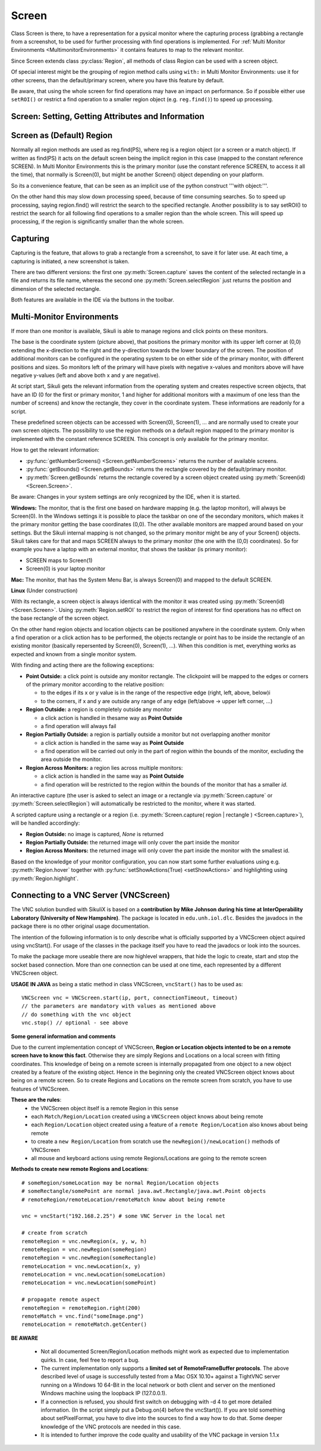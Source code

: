 Screen
======

.. py:class:: Screen

Class Screen is there, to have a representation for a pysical monitor where the
capturing process (grabbing a rectangle from a screenshot, to be used for further
processing with find operations is implemented. For :ref:`Multi Monitor Environments
<MultimonitorEnvironments>` it contains features to map to the relevant monitor.

Since Screen extends class :py:class:`Region`, all methods of 
class Region can be used with a screen object.

Of special interest might be the grouping of region method calls using ``with:`` in Multi Monitor
Environments: use it for other screens, than the default/primary screen, where
you have this feature by default. 

Be aware, that using the whole screen for find
operations may have an impact on performance. So if possible either use ``setROI()`` or
restrict a find operation to a smaller region object (e.g. ``reg.find()``) to speed up
processing.


Screen: Setting, Getting Attributes and Information
---------------------------------------------------

.. py:class:: Screen

	.. py:method:: Screen([id])

		Create a new Screen object

		:param id: an integer number indicating which monitor in a multi-monitor
			environment.

		:return: a new screen object.

		It creates a new screen object, that represents the default/primary monitor
		(whose id is 0), if id is omitted. Numbers 1 and higher represent additional
		monitors that are available at the time, the script is running (read for
		details).

		Using numbers, that do not represent an existing monitor, will stop the
		script with an error. So you may either use getNumberScreens() or exception
		handling, to avoid this.

		Note: If you want to access the default/primary monitor ( Screen(0) )
		without creating a new screen object, use the constant reference SCREEN,
		that is initiated when your script starts: SCREEN=Screen(0). 


	.. py:method:: getNumberScreens()

		Get the number of screens in a multi-monitor environment at the time the
		script is running

	.. py:method:: getBounds()

		Get the dimensions of monitor represented by the screen object.

		:return: a rectangle object

		The width and height of the rectangle denote the dimensions of the monitor
		represented by the screen object. These attributes are obtained from the
		operating system. They can not be modified using Sikuli script.

.. _DefaultScreen:

Screen as (Default) Region
--------------------------

Normally all region methods are used as reg.find(PS), where reg is a region object
(or a screen or a match object). If written as find(PS) it acts on the default
screen being the implicit region in this case (mapped to the constant reference
SCREEN). In Multi Monitor Environments  this is the primary monitor (use the
constant reference SCREEN, to access it all the time), that normally is Screen(0),
but might be another Screen() object depending on your platform.

So its a convenience feature, that can be seen as an implicit use of the python
construct '''with object:'''.

On the other hand this may slow down processing speed, because of time consuming
searches. So to speed up processing, saying region.find() will restrict the search
to the specified rectangle. Another possibility is to say setROI() to restrict the
search for all following find operations to a smaller region than the whole screen.
This will speed up processing, if the region is significantly smaller than the whole
screen.

Capturing
---------

Capturing is the feature, that allows to grab a rectangle from a screenshot, to save
it for later use. At each time, a capturing is initiated, a new screenshot is taken.

There are two different versions: the first one :py:meth:`Screen.capture` saves the
content of the selected rectangle in a file and returns its file name, whereas the
second one :py:meth:`Screen.selectRegion` just returns the position and dimension of
the selected rectangle.

Both features are available in the IDE via the buttons in the toolbar. 

.. py:class:: Screen

	.. py:method:: capture([region | rectangle | text])
			capture(x,y,w,h)

		:param region: an existing region object.
		:param rectangle: an existing rectangle object (e.g., as a return value of
			another region method).	
		:param text: text to display in the middle of the screen in the interactive
			mode.
		:param x: x position of the rectangle to capture
		:param y: y position of the rectangle to capture
		:param w: width of the rectangle to capture
		:param h: height of the rectangle to capture

		:return: the path to the file, where the captured image was saved. In
			interactive mode, the user may cancel the capturing, in which case
			*None* is returned.

		**Interactive Mode:** The script enters the screen-capture mode like when
		clicking the button in the IDE, enabling the user to capture a rectangle on
		the screen. If no *text* is given, the default "Select a region on the screen"
		is displayed. 

		If any arguments other than text are specified, capture() automatically
		captures the given rectangle of the screen. In any case, a new screenshot is
		taken, the content of the selected rectangle is saved in a temporary file.
		The file name is returned and can be used later in the script as a reference
		to this image. It can be used directly in cases, where a parameter PS is
		allowed (e.g. :py:meth:`Region.find`, :py:meth:`Region.click`, ...). 

	.. py:method:: selectRegion([text])

		Select a region on the screen interactively 

		:param text: Text to display in the middle of the screen.
		:return: a new :py:class:`Region` object or None, if the user cancels the capturing process.
		
		**text**  is displayed for about 2 seconds in the middle of the screen.
		If **text** is omitted, the default "Select a region on the screen" is
		displayed. 

		The interactive capture mode is entered and allows the user to select a
		region the same way as using the selection tool in the IDE. 
		
		**Note:** You should check the result, since the user may cancel the capturing.

.. _MultimonitorEnvironments:

Multi-Monitor Environments
--------------------------

If more than one monitor is available, Sikuli is able to manage regions and click
points on these monitors.

.. image:: multi.jpg

The base is the coordinate system (picture above), that positions the primary
monitor with its upper left corner at (0,0) extending the x-direction to the right
and the y-direction towards the lower boundary of the screen. The position of
additional monitors can be configured in the operating system to be on either side
of the primary monitor, with different positions and sizes. So monitors left of the
primary will have pixels with negative x-values and monitors above will have
negative y-values (left and above both x and y are negative).

At script start, Sikuli gets the relevant information from the operating system and
creates respective screen objects, that have an ID (0 for the first or primary
monitor, 1 and higher for additional monitors with a maximum of one less than the
number of screens) and know the rectangle, they cover in the coordinate system.
These informations are readonly for a script.

These predefined screen objects can be accessed with Screen(0), Screen(1), ... and
are normally used to create your own screen objects. The possibility to use the
region methods on a default region mapped to the primary monitor is implemented with
the constant reference SCREEN. This concept is only available for the primary
monitor. 

How to get the relevant information:

*	:py:func:`getNumberScreens() <Screen.getNumberScreens>` returns the number of available screens.
*	:py:func:`getBounds() <Screen.getBounds>` returns the rectangle covered by the default/primary
	monitor.
*	:py:meth:`Screen.getBounds` returns the rectangle covered by a screen object
	created using :py:meth:`Screen(id) <Screen.Screen>`.

Be aware: Changes in your system settings are only recognized by the IDE, when it is
started.

**Windows:** The monitor, that is the first one based on hardware mapping (e.g. the
laptop monitor), will always be Screen(0). In the Windows settings it is possible to
place the taskbar on one of the secondary monitors, which makes it the primary
monitor getting the base coordinates (0,0). The other available monitors are mapped
around based on your settings. But the Sikuli internal mapping is not changed, so the primary
monitor might be any of your Screen() objects. Sikuli takes care for that and maps
SCREEN always to the primary monitor (the one with the (0,0) coordinates).
So for example you have a laptop with an external monitor, that shows the taskbar
(is primary monitor):

* SCREEN maps to Screen(1)
* Screen(0) is your laptop monitor 

**Mac:** The monitor, that has the System Menu Bar, is always Screen(0) and mapped
to the default SCREEN. 

**Linux** (Under construction)
	
With its rectangle, a screen object is always identical with the monitor
it was created using :py:meth:`Screen(id) <Screen.Screen>`. Using :py:meth:`Region.setROI` to restrict
the region of interest for find operations has no effect on the base rectangle of
the screen object.

On the other hand region objects and location objects can be positioned anywhere in
the coordinate system. Only when a find operation or a click action has to be
performed, the objects rectangle or point has to be inside the rectangle of an
existing monitor (basically repersented by Screen(0), Screen(1), ...). When
this condition is met, everything works as expected and known from a single monitor
system.

With finding and acting there are the following exceptions: 

*	**Point Outside:** a click point is outside any monitor rectangle. The
	clickpoint will be mapped to the edges or corners of the primary monitor
	according to the relative position:

	*	to the edges if its x or y value is in the range of the respective edge
		(right, left, above, below)i
	*	to the corners, if x and y are outside any range of any edge (left/above ->
		upper left corner, ...)

*	**Region Outside:** a region is completely outside any monitor

	*	a click action is handled in thesame way as **Point Outside**
	*	a find operation will always fail

*	**Region Partially Outside:** a region is partially outside a monitor but
	not overlapping another monitor

	*	a click action is handled in the same way as **Point Outside**
	*	a find operation will be carried out only in the part of region within the
		bounds of the monitor, excluding the area outside the monitor.

*	**Region Across Monitors:** a region lies across multiple monitors:

	*	a click action is handled in the same way as **Point Outside**
	*	a find operation will be restricted to the region within the bounds of the
		monitor that has a smaller *id*.

    
An interactive capture (the user is asked to select an image or a rectangle via
:py:meth:`Screen.capture` or :py:meth:`Screen.selectRegion`) will automatically be
restricted to the monitor, where it was started.

A scripted capture using a rectangle or a region 
(i.e. :py:meth:`Screen.capture( region | rectangle ) <Screen.capture>`), 
will be handled accordingly:

*	**Region Outside:** no image is captured, *None* is returned
*	**Region Partially Outside:** the returned image will only cover the part
	inside the monitor
*	**Region Across Monitors:** the returned image will only cover the part
	inside the monitor with the smallest id. 

Based on the knowledge of your monitor configuration, you can now start some further
evaluations using e.g. :py:meth:`Region.hover` together with
:py:func:`setShowActions(True) <setShowActions>` and highlighting using :py:meth:`Region.highlight`.

.. _VNCConnection:

Connecting to a VNC Server (VNCScreen)
--------------------------------------

The VNC solution bundled with SikuliX is based on a **contribution by Mike Johnson during his time at InterOperability Laboratory (University of New Hampshire)**. The package is located in ``edu.unh.iol.dlc``. Besides the javadocs in the package there is no other original usage documentation.

The intention of the following information is to only describe what is officially supported by a VNCScreen object aquired using vncStart(). For usage of the classes in the package itself you have to read the javadocs or look into the sources.

.. versionadded:: 1.1.1

To make the package more useable there are now highlevel wrappers, that hide the logic to create, start and stop the socket based connection. More than one connection can be used at one time, each represented by a different VNCScreen object.

.. py:method:: vncStart([ip="127.0.0.1"], [port=5900], [connectionTimeout=10], [timeout=1000])

	Start a VNC session to the given (usually remote) running VNC server and on success get a VNCScreen object, that can be used like a Screen object. About the restrictions and special features see the comments below. 

	:param ip: the server IP (default: 127.0.0.1 loopback/localhost)
	:param port: the port number (default 5900)
	:param connectionTimeout: seconds to wait for a valid connection (default 10)
	:param timeout: the timout value in milli-seconds during normal operation (default 1000)
	:return: a new VNCScreen object useable like a Screen object

.. py:method:: stop()

	Stop the referenced VNC session, which closes the underlying socket connection and makes the VNCScreen object unuseable.
	
	**mandatory usage** ``someVNCScreen.stop()``, where ``someVNCScreen`` is a VNCScreen object aquired before using ``someVNCScreen = vncStart(...)``.
	
	In basic operation environments there is no need to issue the ``vnc.stop()`` explicitely, because all active VNC connections are auto-stopped at the end of a script run or at termination of a Java run.
	
**USAGE IN JAVA** as being a static method in class VNCScreen, ``vncStart()`` has to be used as::

        VNCScreen vnc = VNCScreen.start(ip, port, connectionTimeout, timeout)
        // the parameters are mandatory with values as mentioned above
        // do something with the vnc object
        vnc.stop() // optional - see above
        
**Some general information and comments**

Due to the current implementation concept of VNCScreen, **Region or Location objects intented to be on a remote screen have to know this fact**. Otherwise they are simply Regions and Locations on a local screen with fitting coordinates. This knowledge of being on a remote screen is internally propagated from one object to a new object created by a feature of the existing object. Hence in the beginning only the created VNCScreen object knows about being on a remote screen. So to create Regions and Locations on the remote screen from scratch, you have to use features of VNCScreen. 

**These are the rules**:
 - the VNCScreen object itself is a remote Region in this sense
 - each ``Match/Region/Location`` created using a ``VNCScreen`` object knows about being remote
 - each ``Region/Location`` object created using a feature of a ``remote Region/Location`` also knows about being remote
 - to create a ``new Region/Location`` from scratch use the ``newRegion()/newLocation()`` methods of VNCScreen
 - all mouse and keyboard actions using remote Regions/Locations are going to the remote screen
 
**Methods to create new remote Regions and Locations**::

	# someRegion/someLocation may be normal Region/Location objects
	# someRectangle/somePoint are normal java.awt.Rectangle/java.awt.Point objects
	# remoteRegion/remoteLocation/remoteMatch know about being remote
	
	vnc = vncStart("192.168.2.25") # some VNC Server in the local net
	
	# create from scratch
	remoteRegion = vnc.newRegion(x, y, w, h)
	remoteRegion = vnc.newRegion(someRegion)
	remoteRegion = vnc.newRegion(someRectangle)
	remoteLocation = vnc.newLocation(x, y)
	remoteLocation = vnc.newLocation(someLocation)
	remoteLocation = vnc.newLocation(somePoint)
	
	# propagate remote aspect
	remoteRegion = remoteRegion.right(200)
	remoteMatch = vnc.find("someImage.png")
	remoteLocation = remoteMatch.getCenter()
	
**BE AWARE**

 - Not all documented Screen/Region/Location methods might work as expected due to implementation quirks. In case, feel free to report a bug.
 
 - The current implementation only supports a **limited set of RemoteFrameBuffer protocols**. The above described level of usage is successfully tested from a Mac OSX 10.10+ against a TightVNC server running on a Windows 10 64-Bit in the local network or both client and server on the mentioned Windows machine using the loopback IP (127.0.0.1).

 - If a connection is refused, you should first switch on debugging with -d 4 to get more detailed information. (In the script simply put a Debug.on(4) before the vncStart()). If you are told something about setPixelFormat, you have to dive into the sources to find a way how to do that. Some deeper knowledge of the VNC protocols are needed in this case.
 
 - It is intended to further improve the code quality and usability of the VNC package in version 1.1.x
	
 
